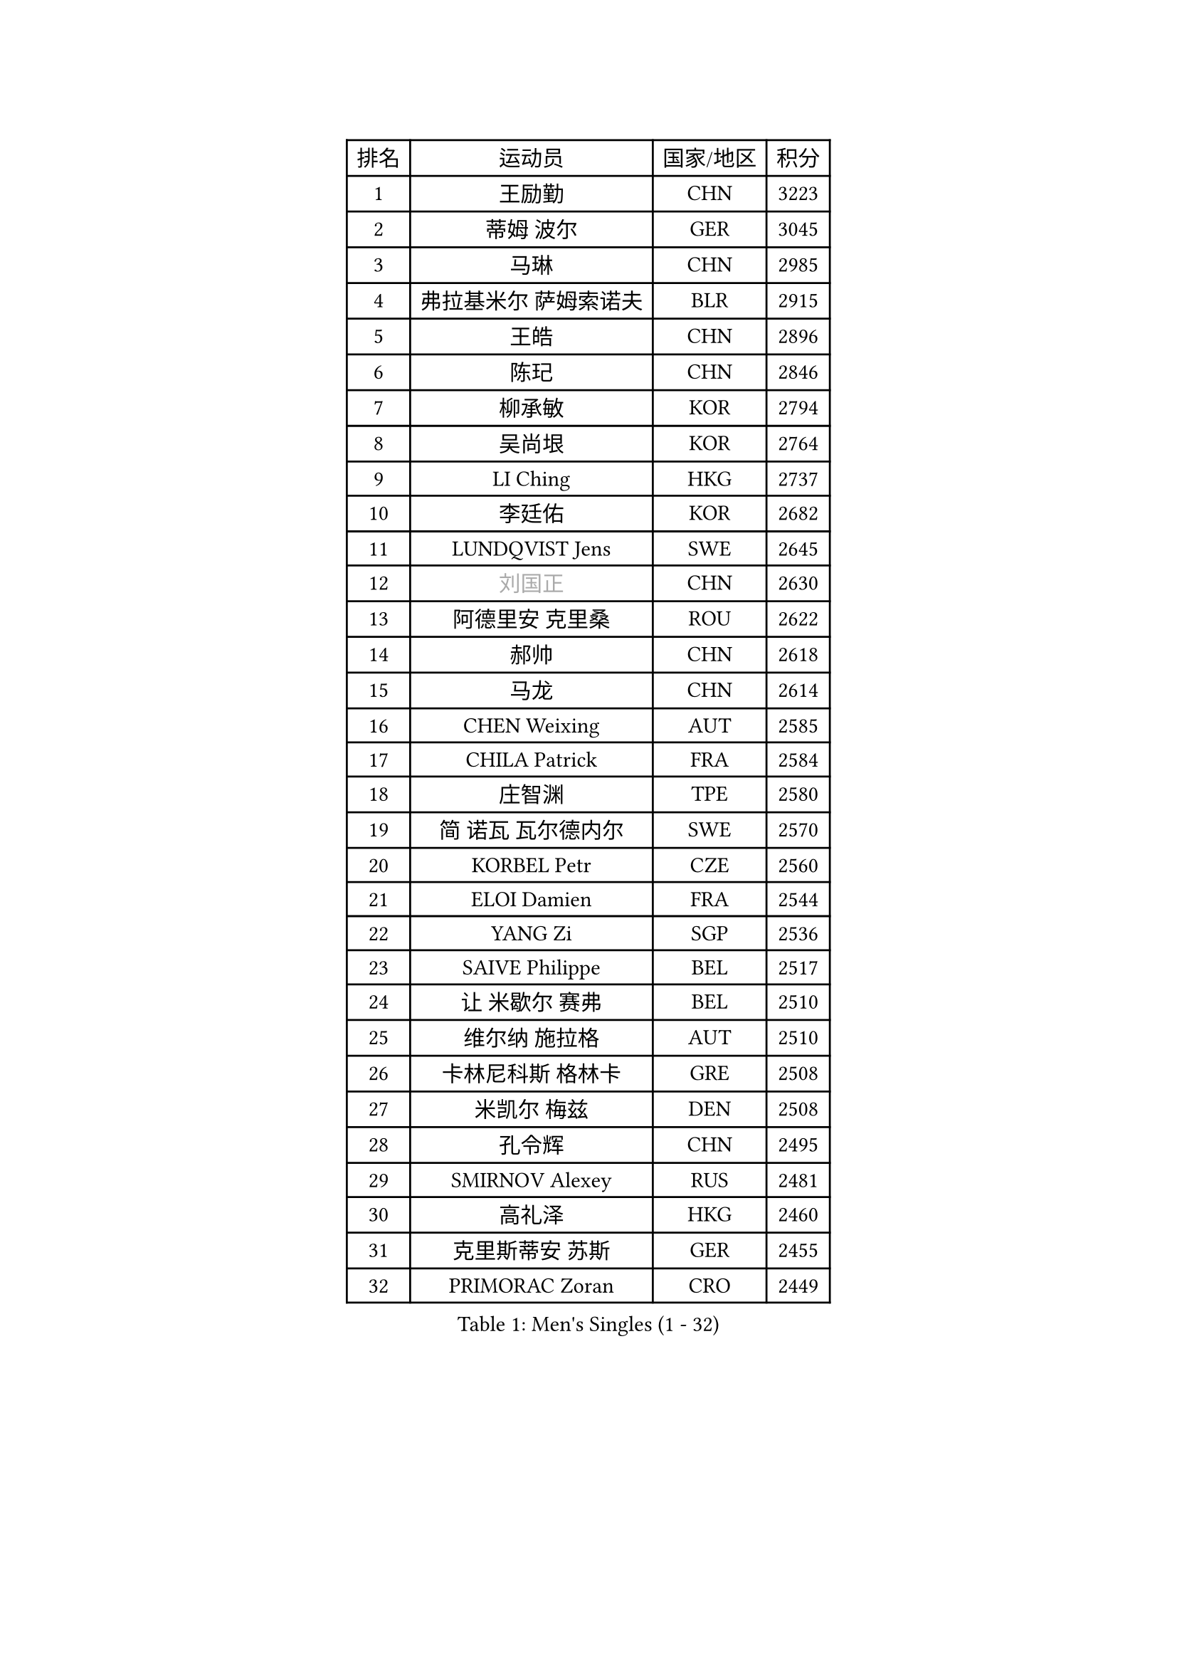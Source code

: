 
#set text(font: ("Courier New", "NSimSun"))
#figure(
  caption: "Men's Singles (1 - 32)",
    table(
      columns: 4,
      [排名], [运动员], [国家/地区], [积分],
      [1], [王励勤], [CHN], [3223],
      [2], [蒂姆 波尔], [GER], [3045],
      [3], [马琳], [CHN], [2985],
      [4], [弗拉基米尔 萨姆索诺夫], [BLR], [2915],
      [5], [王皓], [CHN], [2896],
      [6], [陈玘], [CHN], [2846],
      [7], [柳承敏], [KOR], [2794],
      [8], [吴尚垠], [KOR], [2764],
      [9], [LI Ching], [HKG], [2737],
      [10], [李廷佑], [KOR], [2682],
      [11], [LUNDQVIST Jens], [SWE], [2645],
      [12], [#text(gray, "刘国正")], [CHN], [2630],
      [13], [阿德里安 克里桑], [ROU], [2622],
      [14], [郝帅], [CHN], [2618],
      [15], [马龙], [CHN], [2614],
      [16], [CHEN Weixing], [AUT], [2585],
      [17], [CHILA Patrick], [FRA], [2584],
      [18], [庄智渊], [TPE], [2580],
      [19], [简 诺瓦 瓦尔德内尔], [SWE], [2570],
      [20], [KORBEL Petr], [CZE], [2560],
      [21], [ELOI Damien], [FRA], [2544],
      [22], [YANG Zi], [SGP], [2536],
      [23], [SAIVE Philippe], [BEL], [2517],
      [24], [让 米歇尔 赛弗], [BEL], [2510],
      [25], [维尔纳 施拉格], [AUT], [2510],
      [26], [卡林尼科斯 格林卡], [GRE], [2508],
      [27], [米凯尔 梅兹], [DEN], [2508],
      [28], [孔令辉], [CHN], [2495],
      [29], [SMIRNOV Alexey], [RUS], [2481],
      [30], [高礼泽], [HKG], [2460],
      [31], [克里斯蒂安 苏斯], [GER], [2455],
      [32], [PRIMORAC Zoran], [CRO], [2449],
    )
  )#pagebreak()

#set text(font: ("Courier New", "NSimSun"))
#figure(
  caption: "Men's Singles (33 - 64)",
    table(
      columns: 4,
      [排名], [运动员], [国家/地区], [积分],
      [33], [CHEUNG Yuk], [HKG], [2449],
      [34], [YANG Min], [ITA], [2448],
      [35], [HE Zhiwen], [ESP], [2444],
      [36], [ZHANG Chao], [CHN], [2437],
      [37], [朱世赫], [KOR], [2411],
      [38], [CHTCHETININE Evgueni], [BLR], [2395],
      [39], [FENG Zhe], [BUL], [2394],
      [40], [KARAKASEVIC Aleksandar], [SRB], [2393],
      [41], [MONDELLO Massimiliano], [ITA], [2393],
      [42], [巴斯蒂安 斯蒂格], [GER], [2391],
      [43], [邱贻可], [CHN], [2391],
      [44], [罗伯特 加尔多斯], [AUT], [2388],
      [45], [MONTEIRO Thiago], [BRA], [2384],
      [46], [MONRAD Martin], [DEN], [2381],
      [47], [LIN Ju], [DOM], [2374],
      [48], [BENTSEN Allan], [DEN], [2369],
      [49], [SHMYREV Maxim], [RUS], [2353],
      [50], [WANG Zengyi], [POL], [2349],
      [51], [BLASZCZYK Lucjan], [POL], [2345],
      [52], [帕纳吉奥迪斯 吉奥尼斯], [GRE], [2344],
      [53], [吉田海伟], [JPN], [2342],
      [54], [#text(gray, "JIANG Weizhong")], [CRO], [2341],
      [55], [FRANZ Peter], [GER], [2337],
      [56], [KIM Hyok Bong], [PRK], [2321],
      [57], [约尔根 佩尔森], [SWE], [2315],
      [58], [LEGOUT Christophe], [FRA], [2308],
      [59], [MAZUNOV Dmitry], [RUS], [2301],
      [60], [KUZMIN Fedor], [RUS], [2300],
      [61], [LIM Jaehyun], [KOR], [2290],
      [62], [GRUJIC Slobodan], [SRB], [2286],
      [63], [CHIANG Hung-Chieh], [TPE], [2283],
      [64], [岸川圣也], [JPN], [2281],
    )
  )#pagebreak()

#set text(font: ("Courier New", "NSimSun"))
#figure(
  caption: "Men's Singles (65 - 96)",
    table(
      columns: 4,
      [排名], [运动员], [国家/地区], [积分],
      [65], [#text(gray, "KARLSSON Peter")], [SWE], [2277],
      [66], [KEEN Trinko], [NED], [2273],
      [67], [BOBOCICA Mihai], [ITA], [2264],
      [68], [TOKIC Bojan], [SLO], [2263],
      [69], [MATSUSHITA Koji], [JPN], [2257],
      [70], [高宁], [SGP], [2253],
      [71], [LEUNG Chu Yan], [HKG], [2252],
      [72], [TORIOLA Segun], [NGR], [2250],
      [73], [KEINATH Thomas], [SVK], [2245],
      [74], [蒋澎龙], [TPE], [2244],
      [75], [DIDUKH Oleksandr], [UKR], [2244],
      [76], [马文革], [CHN], [2241],
      [77], [ROSSKOPF Jorg], [GER], [2235],
      [78], [KLASEK Marek], [CZE], [2228],
      [79], [LIU Song], [ARG], [2226],
      [80], [FEJER-KONNERTH Zoltan], [GER], [2225],
      [81], [ZWICKL Daniel], [HUN], [2222],
      [82], [OLEJNIK Martin], [CZE], [2221],
      [83], [GORAK Daniel], [POL], [2213],
      [84], [迪米特里 奥恰洛夫], [GER], [2208],
      [85], [SEREDA Peter], [SVK], [2207],
      [86], [FILIMON Andrei], [ROU], [2203],
      [87], [ANDRIANOV Sergei], [RUS], [2198],
      [88], [HIELSCHER Lars], [GER], [2193],
      [89], [PISTEJ Lubomir], [SVK], [2192],
      [90], [HAKANSSON Fredrik], [SWE], [2192],
      [91], [PAVELKA Tomas], [CZE], [2190],
      [92], [SUCH Bartosz], [POL], [2190],
      [93], [PIACENTINI Valentino], [ITA], [2184],
      [94], [HEISTER Danny], [NED], [2181],
      [95], [PLACHY Josef], [CZE], [2181],
      [96], [MONTEIRO Joao], [POR], [2176],
    )
  )#pagebreak()

#set text(font: ("Courier New", "NSimSun"))
#figure(
  caption: "Men's Singles (97 - 128)",
    table(
      columns: 4,
      [排名], [运动员], [国家/地区], [积分],
      [97], [唐鹏], [HKG], [2175],
      [98], [RI Chol Guk], [PRK], [2175],
      [99], [ACHANTA Sharath Kamal], [IND], [2167],
      [100], [LI Ping], [QAT], [2160],
      [101], [WOSIK Torben], [GER], [2158],
      [102], [TAN Ruiwu], [CRO], [2149],
      [103], [CHO Jihoon], [KOR], [2147],
      [104], [TOSIC Roko], [CRO], [2144],
      [105], [江天一], [HKG], [2141],
      [106], [AL-HASAN Ibrahem], [KUW], [2137],
      [107], [KUSINSKI Marcin], [POL], [2135],
      [108], [HENZELL William], [AUS], [2131],
      [109], [RUMGAY Gavin], [SCO], [2131],
      [110], [CARNEROS Alfredo], [ESP], [2109],
      [111], [KATKOV Ivan], [UKR], [2107],
      [112], [MOLDOVAN Istvan], [NOR], [2105],
      [113], [GERELL Par], [SWE], [2100],
      [114], [WANG Jianfeng], [NOR], [2100],
      [115], [GAVLAS Antonin], [CZE], [2099],
      [116], [LASHIN El-Sayed], [EGY], [2096],
      [117], [AXELQVIST Johan], [SWE], [2095],
      [118], [MATSUMOTO Cazuo], [BRA], [2092],
      [119], [侯英超], [CHN], [2091],
      [120], [VYBORNY Richard], [CZE], [2087],
      [121], [CHO Eonrae], [KOR], [2084],
      [122], [SVENSSON Robert], [SWE], [2082],
      [123], [ROBERTSON Adam], [WAL], [2076],
      [124], [XU Hui], [CHN], [2073],
      [125], [LEE Jungsam], [KOR], [2072],
      [126], [ZHANG Wilson], [CAN], [2071],
      [127], [BERTIN Christophe], [FRA], [2067],
      [128], [#text(gray, "LEE Chulseung")], [KOR], [2066],
    )
  )